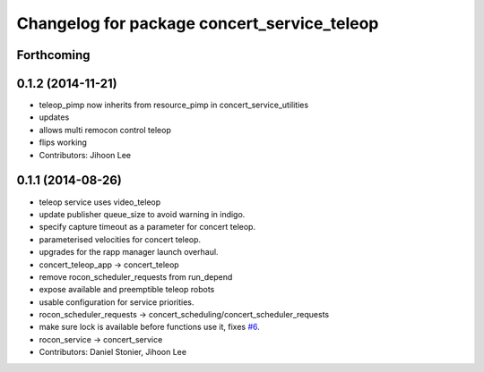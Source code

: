 ^^^^^^^^^^^^^^^^^^^^^^^^^^^^^^^^^^^^^^^^^^^^
Changelog for package concert_service_teleop
^^^^^^^^^^^^^^^^^^^^^^^^^^^^^^^^^^^^^^^^^^^^

Forthcoming
-----------

0.1.2 (2014-11-21)
------------------
* teleop_pimp now inherits from resource_pimp in concert_service_utilities
* updates
* allows multi remocon control teleop
* flips working
* Contributors: Jihoon Lee

0.1.1 (2014-08-26)
------------------
* teleop service uses video_teleop
* update publisher queue_size to avoid warning in indigo.
* specify capture timeout as a parameter for concert teleop.
* parameterised velocities for concert teleop.
* upgrades for the rapp manager launch overhaul.
* concert_teleop_app -> concert_teleop
* remove rocon_scheduler_requests from run_depend
* expose available and preemptible teleop robots
* usable configuration for service priorities.
* rocon_scheduler_requests -> concert_scheduling/concert_scheduler_requests
* make sure lock is available before functions use it, fixes `#6 <https://github.com/robotics-in-concert/concert_services/issues/6>`_.
* rocon_service -> concert_service
* Contributors: Daniel Stonier, Jihoon Lee
